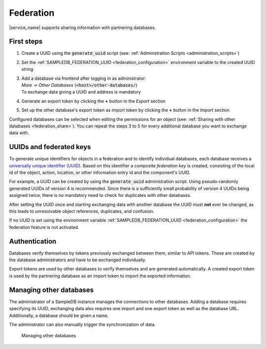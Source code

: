 .. _federation:

Federation
==========

|service_name| supports sharing information with partnering databases.

First steps
-----------

1. Create a UUID using the :code:`generate_uuid` script (see: :ref:`Administration Scripts <administration_scripts>`)
2. Set the :ref:`SAMPLEDB_FEDERATION_UUID <federation_configuration>` environment variable to the created UUID string
3. | Add a database via frontend after logging in as administrator:
   | `More -> Other Databases` (:code:`<host>/other-databases/`)
   | To exchange data giving a UUID and address is mandatory
4. Generate an export token by clicking the **+** button in the *Export* section
5. Set up the other database's export token as import token by clicking the **+** button in the *Import* section

Configured databases can be selected when editing the permissions for an object (see: :ref:`Sharing with other databases <federation_share>`).
You can repeat the steps 3 to 5 for every additional database you want to exchange data with.

UUIDs and federated keys
------------------------

To generate unique identifiers for objects in a federation and to identify individual databases, each database receives a `universally unique identifier (UUID) <https://en.wikipedia.org/wiki/Universally_unique_identifier>`_.
Based on this identifier a composite *federation key* is created, consisting of the local id of the object, action, location, or other information entry id and the component's UUID.

For example, a UUID can be created by using the :code:`generate_uuid` administration script.
Using pseudo-randomly generated UUIDs of version 4 is recommended.
Since there is a sufficiently small probability of version 4 UUIDs being assigned twice, there is no mandatory need to check for duplicates with other databases.

After setting the UUID once and starting exchanging data with another database the UUID must **not** ever be changed,
as this leads to unresolvable object references, duplicates, and confusion.

If no UUID is set using the environment variable :ref:`SAMPLEDB_FEDERATION_UUID <federation_configuration>` the federation feature is not activated.

Authentication
--------------

Databases verify themselves by tokens previously exchanged between them, similar to API tokens.
These are created by the database administrators and have to be exchanged individually.

Export tokens are used by other databases to verify themselves and are generated automatically.
A created export token is used by the partnering database as an import token to import the exported information.

.. _federation_managing_databases:

Managing other databases
------------------------

The administrator of a SampleDB instance manages the connections to other databases.
Adding a database requires specifying its UUID, exchanging data also requires one import and one export token as well as the database URL.
Additionally, a database should be given a name.

The administrator can also manually trigger the synchronization of data.

.. figure:: ../static/img/generated/other_database.png
    :alt: Managing other databases

    Managing other databases